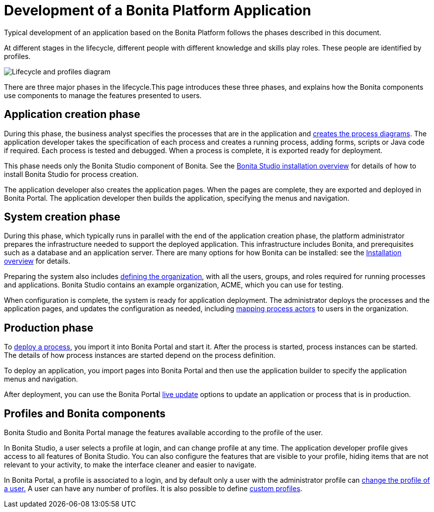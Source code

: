 = Development of a Bonita Platform Application

Typical development of an application based on the Bonita Platform follows the phases described in this document.

At different stages in the lifecycle, different people with different knowledge and skills play roles.
These people are identified by profiles.

image::images/images-6_0/lifecycle-app.png[Lifecycle and profiles diagram]

There are three major phases in the lifecycle.This page introduces these three phases, and explains how the Bonita components use components to manage the features presented to users.

== Application creation phase

During this phase, the business analyst specifies the processes that are in the application and xref:diagram-overview.adoc[creates the process diagrams].
The application developer takes the specification of each process and creates a running process, adding forms, scripts or Java code if required.
Each process is tested and debugged.
When a process is complete, it is exported ready for deployment.

This phase needs only the Bonita Studio component of Bonita.
See the xref:bonita-bpm-studio-installation.adoc[Bonita Studio installation overview] for details of how to install Bonita Studio for process creation.

The application developer also creates the application pages.
When the pages are complete, they are exported and deployed in Bonita Portal.
The application developer then builds the application, specifying the menus and navigation.

== System creation phase

During this phase, which typically runs in parallel with the end of the application creation phase, the platform administrator prepares the infrastructure needed to support the deployed application.
This infrastructure includes Bonita, and prerequisites such as a database and an application server.
There are many options for how Bonita can be installed: see the xref:bonita-bpm-installation-overview.adoc[Installation overview] for details.

Preparing the system also includes xref:organization-overview.adoc[defining the organization], with all the users, groups, and roles required for running processes and applications.
Bonita Studio contains an example organization, ACME, which you can use for testing.

When configuration is complete, the system is ready for application deployment.
The administrator deploys the processes and the application pages, and updates the configuration as needed, including xref:actors.adoc[mapping process actors] to users in the organization.

== Production phase

To xref:processes.adoc[deploy a process], you import it into Bonita Portal and start it.
After the process is started, process instances can be started.
The details of how process instances are started depend on the process definition.

To deploy an application, you import pages into Bonita Portal and then use the application builder to specify the application menus and navigation.

After deployment, you can use the Bonita Portal xref:live-update.adoc[live update] options to update an application or process that is in production.

== Profiles and Bonita components

Bonita Studio and Bonita Portal manage the features available according to the profile of the user.

In Bonita Studio, a user selects a profile at login, and can change profile at any time.
The application developer profile gives access to all features of Bonita Studio.
You can also configure the features that are visible to your profile, hiding items that are not relevant to your activity, to make the interface cleaner and easier to navigate.

In Bonita Portal, a profile is associated to a login, and by default only a user with the administrator profile can xref:profiles-overview.adoc[change the profile of a user.] A user can have any number of profiles.
It is also possible to define xref:custom-profiles.adoc[custom profiles].
